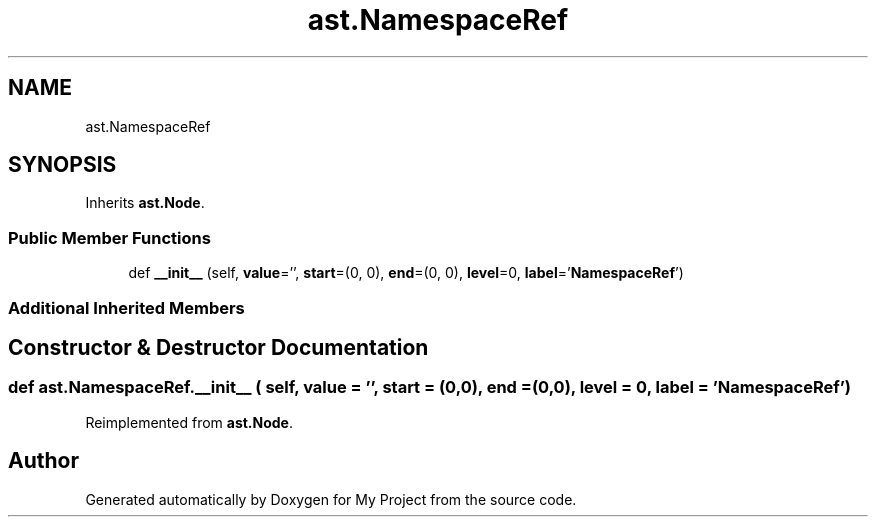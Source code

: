 .TH "ast.NamespaceRef" 3 "Sun Jul 12 2020" "My Project" \" -*- nroff -*-
.ad l
.nh
.SH NAME
ast.NamespaceRef
.SH SYNOPSIS
.br
.PP
.PP
Inherits \fBast\&.Node\fP\&.
.SS "Public Member Functions"

.in +1c
.ti -1c
.RI "def \fB__init__\fP (self, \fBvalue\fP='', \fBstart\fP=(0, 0), \fBend\fP=(0, 0), \fBlevel\fP=0, \fBlabel\fP='\fBNamespaceRef\fP')"
.br
.in -1c
.SS "Additional Inherited Members"
.SH "Constructor & Destructor Documentation"
.PP 
.SS "def ast\&.NamespaceRef\&.__init__ ( self,  value = \fC''\fP,  start = \fC(0,0)\fP,  end = \fC(0,0)\fP,  level = \fC0\fP,  label = \fC'\fBNamespaceRef\fP'\fP)"

.PP
Reimplemented from \fBast\&.Node\fP\&.

.SH "Author"
.PP 
Generated automatically by Doxygen for My Project from the source code\&.

